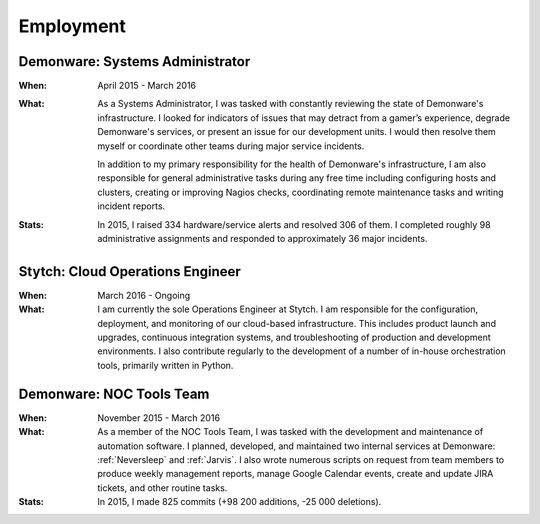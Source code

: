 Employment
==========


Demonware: Systems Administrator
--------------------------------

:When:

    April 2015 - March 2016

:What:

    As a Systems Administrator, I was tasked with constantly reviewing the state
    of Demonware's infrastructure. I looked for indicators of issues that may detract
    from a gamer’s experience, degrade Demonware's services, or present an issue for
    our development units. I would then resolve them myself or coordinate other teams
    during major service incidents.

    In addition to my primary responsibility for the health of Demonware's
    infrastructure, I am also responsible for general administrative tasks during
    any free time including configuring hosts and clusters, creating or improving
    Nagios checks, coordinating remote maintenance tasks and writing incident
    reports.

:Stats:

    In 2015, I raised 334 hardware/service alerts and resolved 306 of them. I
    completed roughly 98 administrative assignments and responded to approximately
    36 major incidents.

Stytch: Cloud Operations Engineer
---------------------------------

:When:

    March 2016 - Ongoing

:What:

    I am currently the sole Operations Engineer at Stytch. I am responsible for
    the configuration, deployment, and monitoring of our cloud-based infrastructure.
    This includes product launch and upgrades, continuous integration systems, and
    troubleshooting of production and development environments. I also contribute
    regularly to the development of a number of in-house orchestration tools,
    primarily written in Python.


Demonware: NOC Tools Team
-------------------------

:When:

    November 2015 - March 2016

:What:

    As a member of the NOC Tools Team, I was tasked with the development and
    maintenance of automation software. I planned, developed, and maintained two
    internal services at Demonware: :ref:`Neversleep` and :ref:`Jarvis`. I also
    wrote numerous scripts on request from team members to produce weekly management
    reports, manage Google Calendar events, create and update JIRA tickets, and other
    routine tasks.

:Stats:

    In 2015, I made 825 commits (+98 200 additions, -25 000 deletions).
